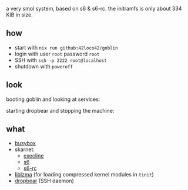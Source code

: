 # goblin
a very smol system, based on s6 & s6-rc.
the initramfs is only about 334 KiB in size.

** how
- start with =nix run github:42loco42/goblin=
- login with user =root= password =root=
- SSH with =ssh -p 2222 root@localhost=
- shutdown with =poweroff=

** look
booting goblin and looking at services:
[[file:boot.png]]

starting dropbear and stopping the machine:
[[file:ssh.png]]

** what
- [[https://www.busybox.net/][busybox]]
- skarnet:
  - [[https://skarnet.org/software/execline/][execline]]
  - [[https://skarnet.org/software/s6/][s6]]
  - [[https://skarnet.org/software/s6-rc/][s6-rc]]
- [[https://tukaani.org/xz/][liblzma]] (for loading compressed kernel modules in =tinit=)
- [[https://matt.ucc.asn.au/dropbear/dropbear.html][dropbear]] (SSH daemon)
